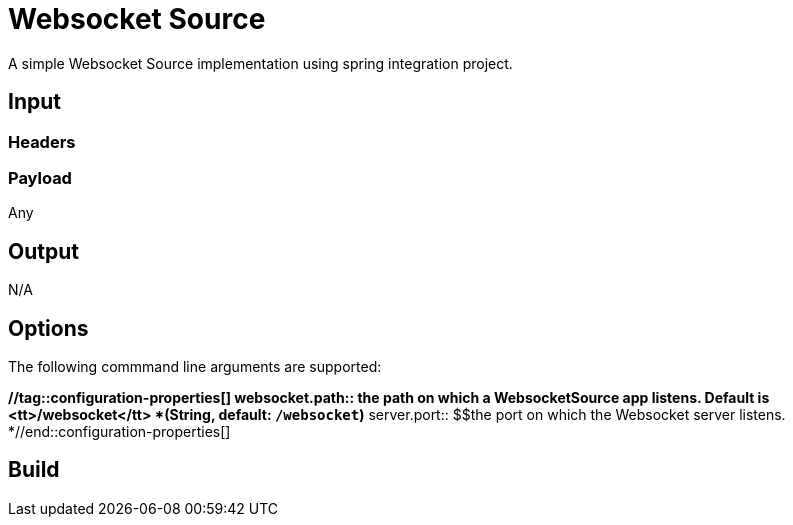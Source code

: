 //tag::ref-doc[]
= Websocket Source

A simple Websocket Source implementation using spring integration project.

== Input

=== Headers

=== Payload

Any

== Output

N/A

== Options

The following commmand line arguments are supported:



*//tag::configuration-properties[]
$$websocket.path$$:: $$the path on which a WebsocketSource app listens. Default is <tt>/websocket</tt>$$ *($$String$$, default: `$$/websocket$$`)*
$$server.port$$:: $$the port on which the Websocket server listens.
*//end::configuration-properties[]



== Build

//end::ref-doc[]